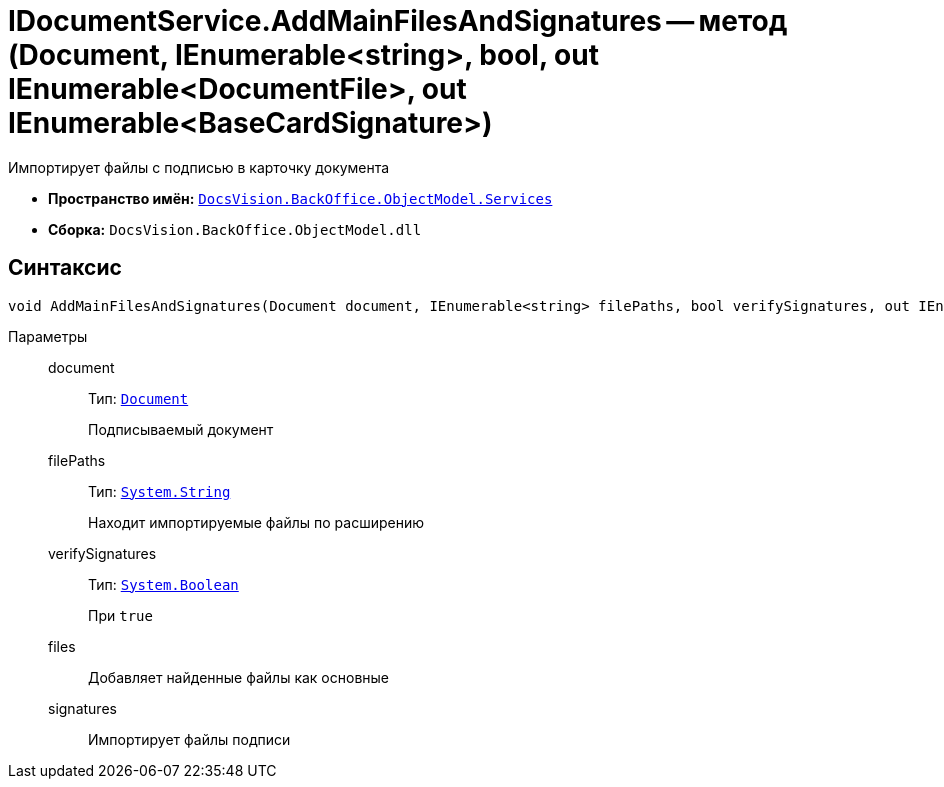 = IDocumentService.AddMainFilesAndSignatures -- метод (Document, IEnumerable<string>, bool, out IEnumerable<DocumentFile>, out IEnumerable<BaseCardSignature>)

Импортирует файлы с подписью в карточку документа

* *Пространство имён:* `xref:BackOffice-ObjectModel-Services-Entities:Services_NS.adoc[DocsVision.BackOffice.ObjectModel.Services]`
* *Сборка:* `DocsVision.BackOffice.ObjectModel.dll`

== Синтаксис

[source,csharp]
----
void AddMainFilesAndSignatures(Document document, IEnumerable<string> filePaths, bool verifySignatures, out IEnumerable<DocumentFile> files, out IEnumerable<BaseCardSignature> signatures)
----

Параметры::
document:::
Тип: `xref:BackOffice-ObjectModel-Document:Document_CL.adoc[Document]`
+
Подписываемый документ

filePaths:::
Тип: `http://msdn.microsoft.com/ru-ru/library/system.string.aspx[System.String]`
+
Находит импортируемые файлы по расширению

verifySignatures:::
Тип: `http://msdn.microsoft.com/ru-ru/library/system.boolean.aspx[System.Boolean]`
+
При `true`

files:::
Добавляет найденные файлы как основные

signatures:::
Импортирует файлы подписи
